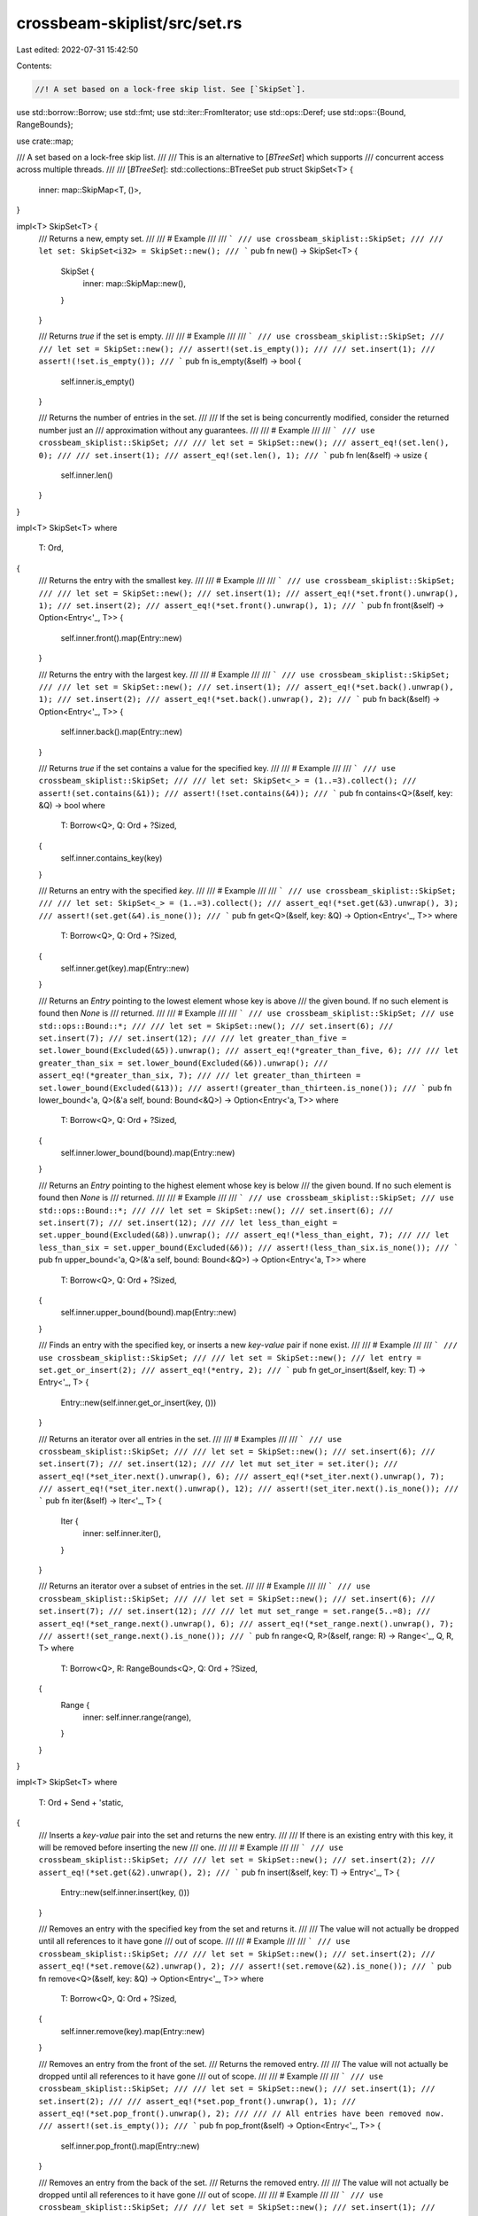 crossbeam-skiplist/src/set.rs
=============================

Last edited: 2022-07-31 15:42:50

Contents:

.. code-block:: rs

    //! A set based on a lock-free skip list. See [`SkipSet`].

use std::borrow::Borrow;
use std::fmt;
use std::iter::FromIterator;
use std::ops::Deref;
use std::ops::{Bound, RangeBounds};

use crate::map;

/// A set based on a lock-free skip list.
///
/// This is an alternative to [`BTreeSet`] which supports
/// concurrent access across multiple threads.
///
/// [`BTreeSet`]: std::collections::BTreeSet
pub struct SkipSet<T> {
    inner: map::SkipMap<T, ()>,
}

impl<T> SkipSet<T> {
    /// Returns a new, empty set.
    ///
    /// # Example
    ///
    /// ```
    /// use crossbeam_skiplist::SkipSet;
    ///
    /// let set: SkipSet<i32> = SkipSet::new();
    /// ```
    pub fn new() -> SkipSet<T> {
        SkipSet {
            inner: map::SkipMap::new(),
        }
    }

    /// Returns `true` if the set is empty.
    ///
    /// # Example
    ///
    /// ```
    /// use crossbeam_skiplist::SkipSet;
    ///
    /// let set = SkipSet::new();
    /// assert!(set.is_empty());
    ///
    /// set.insert(1);
    /// assert!(!set.is_empty());
    /// ```
    pub fn is_empty(&self) -> bool {
        self.inner.is_empty()
    }

    /// Returns the number of entries in the set.
    ///
    /// If the set is being concurrently modified, consider the returned number just an
    /// approximation without any guarantees.
    ///
    /// # Example
    ///
    /// ```
    /// use crossbeam_skiplist::SkipSet;
    ///
    /// let set = SkipSet::new();
    /// assert_eq!(set.len(), 0);
    ///
    /// set.insert(1);
    /// assert_eq!(set.len(), 1);
    /// ```
    pub fn len(&self) -> usize {
        self.inner.len()
    }
}

impl<T> SkipSet<T>
where
    T: Ord,
{
    /// Returns the entry with the smallest key.
    ///
    /// # Example
    ///
    /// ```
    /// use crossbeam_skiplist::SkipSet;
    ///
    /// let set = SkipSet::new();
    /// set.insert(1);
    /// assert_eq!(*set.front().unwrap(), 1);
    /// set.insert(2);
    /// assert_eq!(*set.front().unwrap(), 1);
    /// ```
    pub fn front(&self) -> Option<Entry<'_, T>> {
        self.inner.front().map(Entry::new)
    }

    /// Returns the entry with the largest key.
    ///
    /// # Example
    ///
    /// ```
    /// use crossbeam_skiplist::SkipSet;
    ///
    /// let set = SkipSet::new();
    /// set.insert(1);
    /// assert_eq!(*set.back().unwrap(), 1);
    /// set.insert(2);
    /// assert_eq!(*set.back().unwrap(), 2);
    /// ```
    pub fn back(&self) -> Option<Entry<'_, T>> {
        self.inner.back().map(Entry::new)
    }

    /// Returns `true` if the set contains a value for the specified key.
    ///
    /// # Example
    ///
    /// ```
    /// use crossbeam_skiplist::SkipSet;
    ///
    /// let set: SkipSet<_> = (1..=3).collect();
    /// assert!(set.contains(&1));
    /// assert!(!set.contains(&4));
    /// ```
    pub fn contains<Q>(&self, key: &Q) -> bool
    where
        T: Borrow<Q>,
        Q: Ord + ?Sized,
    {
        self.inner.contains_key(key)
    }

    /// Returns an entry with the specified `key`.
    ///
    /// # Example
    ///
    /// ```
    /// use crossbeam_skiplist::SkipSet;
    ///
    /// let set: SkipSet<_> = (1..=3).collect();
    /// assert_eq!(*set.get(&3).unwrap(), 3);
    /// assert!(set.get(&4).is_none());
    /// ```
    pub fn get<Q>(&self, key: &Q) -> Option<Entry<'_, T>>
    where
        T: Borrow<Q>,
        Q: Ord + ?Sized,
    {
        self.inner.get(key).map(Entry::new)
    }

    /// Returns an `Entry` pointing to the lowest element whose key is above
    /// the given bound. If no such element is found then `None` is
    /// returned.
    ///
    /// # Example
    ///
    /// ```
    /// use crossbeam_skiplist::SkipSet;
    /// use std::ops::Bound::*;
    ///
    /// let set = SkipSet::new();
    /// set.insert(6);
    /// set.insert(7);
    /// set.insert(12);
    ///
    /// let greater_than_five = set.lower_bound(Excluded(&5)).unwrap();
    /// assert_eq!(*greater_than_five, 6);
    ///
    /// let greater_than_six = set.lower_bound(Excluded(&6)).unwrap();
    /// assert_eq!(*greater_than_six, 7);
    ///
    /// let greater_than_thirteen = set.lower_bound(Excluded(&13));
    /// assert!(greater_than_thirteen.is_none());
    /// ```
    pub fn lower_bound<'a, Q>(&'a self, bound: Bound<&Q>) -> Option<Entry<'a, T>>
    where
        T: Borrow<Q>,
        Q: Ord + ?Sized,
    {
        self.inner.lower_bound(bound).map(Entry::new)
    }

    /// Returns an `Entry` pointing to the highest element whose key is below
    /// the given bound. If no such element is found then `None` is
    /// returned.
    ///
    /// # Example
    ///
    /// ```
    /// use crossbeam_skiplist::SkipSet;
    /// use std::ops::Bound::*;
    ///
    /// let set = SkipSet::new();
    /// set.insert(6);
    /// set.insert(7);
    /// set.insert(12);
    ///
    /// let less_than_eight = set.upper_bound(Excluded(&8)).unwrap();
    /// assert_eq!(*less_than_eight, 7);
    ///
    /// let less_than_six = set.upper_bound(Excluded(&6));
    /// assert!(less_than_six.is_none());
    /// ```
    pub fn upper_bound<'a, Q>(&'a self, bound: Bound<&Q>) -> Option<Entry<'a, T>>
    where
        T: Borrow<Q>,
        Q: Ord + ?Sized,
    {
        self.inner.upper_bound(bound).map(Entry::new)
    }

    /// Finds an entry with the specified key, or inserts a new `key`-`value` pair if none exist.
    ///
    /// # Example
    ///
    /// ```
    /// use crossbeam_skiplist::SkipSet;
    ///
    /// let set = SkipSet::new();
    /// let entry = set.get_or_insert(2);
    /// assert_eq!(*entry, 2);
    /// ```
    pub fn get_or_insert(&self, key: T) -> Entry<'_, T> {
        Entry::new(self.inner.get_or_insert(key, ()))
    }

    /// Returns an iterator over all entries in the set.
    ///
    /// # Examples
    ///
    /// ```
    /// use crossbeam_skiplist::SkipSet;
    ///
    /// let set = SkipSet::new();
    /// set.insert(6);
    /// set.insert(7);
    /// set.insert(12);
    ///
    /// let mut set_iter = set.iter();
    /// assert_eq!(*set_iter.next().unwrap(), 6);
    /// assert_eq!(*set_iter.next().unwrap(), 7);
    /// assert_eq!(*set_iter.next().unwrap(), 12);
    /// assert!(set_iter.next().is_none());
    /// ```
    pub fn iter(&self) -> Iter<'_, T> {
        Iter {
            inner: self.inner.iter(),
        }
    }

    /// Returns an iterator over a subset of entries in the set.
    ///
    /// # Example
    ///
    /// ```
    /// use crossbeam_skiplist::SkipSet;
    ///
    /// let set = SkipSet::new();
    /// set.insert(6);
    /// set.insert(7);
    /// set.insert(12);
    ///
    /// let mut set_range = set.range(5..=8);
    /// assert_eq!(*set_range.next().unwrap(), 6);
    /// assert_eq!(*set_range.next().unwrap(), 7);
    /// assert!(set_range.next().is_none());
    /// ```
    pub fn range<Q, R>(&self, range: R) -> Range<'_, Q, R, T>
    where
        T: Borrow<Q>,
        R: RangeBounds<Q>,
        Q: Ord + ?Sized,
    {
        Range {
            inner: self.inner.range(range),
        }
    }
}

impl<T> SkipSet<T>
where
    T: Ord + Send + 'static,
{
    /// Inserts a `key`-`value` pair into the set and returns the new entry.
    ///
    /// If there is an existing entry with this key, it will be removed before inserting the new
    /// one.
    ///
    /// # Example
    ///
    /// ```
    /// use crossbeam_skiplist::SkipSet;
    ///
    /// let set = SkipSet::new();
    /// set.insert(2);
    /// assert_eq!(*set.get(&2).unwrap(), 2);
    /// ```
    pub fn insert(&self, key: T) -> Entry<'_, T> {
        Entry::new(self.inner.insert(key, ()))
    }

    /// Removes an entry with the specified key from the set and returns it.
    ///
    /// The value will not actually be dropped until all references to it have gone
    /// out of scope.
    ///
    /// # Example
    ///
    /// ```
    /// use crossbeam_skiplist::SkipSet;
    ///
    /// let set = SkipSet::new();
    /// set.insert(2);
    /// assert_eq!(*set.remove(&2).unwrap(), 2);
    /// assert!(set.remove(&2).is_none());
    /// ```
    pub fn remove<Q>(&self, key: &Q) -> Option<Entry<'_, T>>
    where
        T: Borrow<Q>,
        Q: Ord + ?Sized,
    {
        self.inner.remove(key).map(Entry::new)
    }

    /// Removes an entry from the front of the set.
    /// Returns the removed entry.
    ///
    /// The value will not actually be dropped until all references to it have gone
    /// out of scope.
    ///
    /// # Example
    ///
    /// ```
    /// use crossbeam_skiplist::SkipSet;
    ///
    /// let set = SkipSet::new();
    /// set.insert(1);
    /// set.insert(2);
    ///
    /// assert_eq!(*set.pop_front().unwrap(), 1);
    /// assert_eq!(*set.pop_front().unwrap(), 2);
    ///
    /// // All entries have been removed now.
    /// assert!(set.is_empty());
    /// ```
    pub fn pop_front(&self) -> Option<Entry<'_, T>> {
        self.inner.pop_front().map(Entry::new)
    }

    /// Removes an entry from the back of the set.
    /// Returns the removed entry.
    ///
    /// The value will not actually be dropped until all references to it have gone
    /// out of scope.
    ///
    /// # Example
    ///
    /// ```
    /// use crossbeam_skiplist::SkipSet;
    ///
    /// let set = SkipSet::new();
    /// set.insert(1);
    /// set.insert(2);
    ///
    /// assert_eq!(*set.pop_back().unwrap(), 2);
    /// assert_eq!(*set.pop_back().unwrap(), 1);
    ///
    /// // All entries have been removed now.
    /// assert!(set.is_empty());
    /// ```
    pub fn pop_back(&self) -> Option<Entry<'_, T>> {
        self.inner.pop_back().map(Entry::new)
    }

    /// Iterates over the set and removes every entry.
    ///
    /// # Example
    ///
    /// ```
    /// use crossbeam_skiplist::SkipSet;
    ///
    /// let set = SkipSet::new();
    /// set.insert(1);
    /// set.insert(2);
    ///
    /// set.clear();
    /// assert!(set.is_empty());
    /// ```
    pub fn clear(&self) {
        self.inner.clear();
    }
}

impl<T> Default for SkipSet<T> {
    fn default() -> SkipSet<T> {
        SkipSet::new()
    }
}

impl<T> fmt::Debug for SkipSet<T>
where
    T: Ord + fmt::Debug,
{
    fn fmt(&self, f: &mut fmt::Formatter<'_>) -> fmt::Result {
        f.pad("SkipSet { .. }")
    }
}

impl<T> IntoIterator for SkipSet<T> {
    type Item = T;
    type IntoIter = IntoIter<T>;

    fn into_iter(self) -> IntoIter<T> {
        IntoIter {
            inner: self.inner.into_iter(),
        }
    }
}

impl<'a, T> IntoIterator for &'a SkipSet<T>
where
    T: Ord,
{
    type Item = Entry<'a, T>;
    type IntoIter = Iter<'a, T>;

    fn into_iter(self) -> Iter<'a, T> {
        self.iter()
    }
}

impl<T> FromIterator<T> for SkipSet<T>
where
    T: Ord,
{
    fn from_iter<I>(iter: I) -> SkipSet<T>
    where
        I: IntoIterator<Item = T>,
    {
        let s = SkipSet::new();
        for t in iter {
            s.get_or_insert(t);
        }
        s
    }
}

/// A reference-counted entry in a set.
pub struct Entry<'a, T> {
    inner: map::Entry<'a, T, ()>,
}

impl<'a, T> Entry<'a, T> {
    fn new(inner: map::Entry<'a, T, ()>) -> Entry<'a, T> {
        Entry { inner }
    }

    /// Returns a reference to the value.
    pub fn value(&self) -> &T {
        self.inner.key()
    }

    /// Returns `true` if the entry is removed from the set.
    pub fn is_removed(&self) -> bool {
        self.inner.is_removed()
    }
}

impl<'a, T> Entry<'a, T>
where
    T: Ord,
{
    /// Moves to the next entry in the set.
    pub fn move_next(&mut self) -> bool {
        self.inner.move_next()
    }

    /// Moves to the previous entry in the set.
    pub fn move_prev(&mut self) -> bool {
        self.inner.move_prev()
    }

    /// Returns the next entry in the set.
    pub fn next(&self) -> Option<Entry<'a, T>> {
        self.inner.next().map(Entry::new)
    }

    /// Returns the previous entry in the set.
    pub fn prev(&self) -> Option<Entry<'a, T>> {
        self.inner.prev().map(Entry::new)
    }
}

impl<T> Entry<'_, T>
where
    T: Ord + Send + 'static,
{
    /// Removes the entry from the set.
    ///
    /// Returns `true` if this call removed the entry and `false` if it was already removed.
    pub fn remove(&self) -> bool {
        self.inner.remove()
    }
}

impl<'a, T> Clone for Entry<'a, T> {
    fn clone(&self) -> Entry<'a, T> {
        Entry {
            inner: self.inner.clone(),
        }
    }
}

impl<T> fmt::Debug for Entry<'_, T>
where
    T: fmt::Debug,
{
    fn fmt(&self, f: &mut fmt::Formatter<'_>) -> fmt::Result {
        f.debug_struct("Entry")
            .field("value", self.value())
            .finish()
    }
}

impl<T> Deref for Entry<'_, T> {
    type Target = T;

    fn deref(&self) -> &Self::Target {
        self.value()
    }
}

/// An owning iterator over the entries of a `SkipSet`.
pub struct IntoIter<T> {
    inner: map::IntoIter<T, ()>,
}

impl<T> Iterator for IntoIter<T> {
    type Item = T;

    fn next(&mut self) -> Option<T> {
        self.inner.next().map(|(k, ())| k)
    }
}

impl<T> fmt::Debug for IntoIter<T> {
    fn fmt(&self, f: &mut fmt::Formatter<'_>) -> fmt::Result {
        f.pad("IntoIter { .. }")
    }
}

/// An iterator over the entries of a `SkipSet`.
pub struct Iter<'a, T> {
    inner: map::Iter<'a, T, ()>,
}

impl<'a, T> Iterator for Iter<'a, T>
where
    T: Ord,
{
    type Item = Entry<'a, T>;

    fn next(&mut self) -> Option<Entry<'a, T>> {
        self.inner.next().map(Entry::new)
    }
}

impl<'a, T> DoubleEndedIterator for Iter<'a, T>
where
    T: Ord,
{
    fn next_back(&mut self) -> Option<Entry<'a, T>> {
        self.inner.next_back().map(Entry::new)
    }
}

impl<T> fmt::Debug for Iter<'_, T> {
    fn fmt(&self, f: &mut fmt::Formatter<'_>) -> fmt::Result {
        f.pad("Iter { .. }")
    }
}

/// An iterator over a subset of entries of a `SkipSet`.
pub struct Range<'a, Q, R, T>
where
    T: Ord + Borrow<Q>,
    R: RangeBounds<Q>,
    Q: Ord + ?Sized,
{
    inner: map::Range<'a, Q, R, T, ()>,
}

impl<'a, Q, R, T> Iterator for Range<'a, Q, R, T>
where
    T: Ord + Borrow<Q>,
    R: RangeBounds<Q>,
    Q: Ord + ?Sized,
{
    type Item = Entry<'a, T>;

    fn next(&mut self) -> Option<Entry<'a, T>> {
        self.inner.next().map(Entry::new)
    }
}

impl<'a, Q, R, T> DoubleEndedIterator for Range<'a, Q, R, T>
where
    T: Ord + Borrow<Q>,
    R: RangeBounds<Q>,
    Q: Ord + ?Sized,
{
    fn next_back(&mut self) -> Option<Entry<'a, T>> {
        self.inner.next_back().map(Entry::new)
    }
}

impl<Q, R, T> fmt::Debug for Range<'_, Q, R, T>
where
    T: Ord + Borrow<Q> + fmt::Debug,
    R: RangeBounds<Q> + fmt::Debug,
    Q: Ord + ?Sized,
{
    fn fmt(&self, f: &mut fmt::Formatter<'_>) -> fmt::Result {
        f.debug_struct("Range")
            .field("range", &self.inner.inner.range)
            .field("head", &self.inner.inner.head.as_ref().map(|e| e.key()))
            .field("tail", &self.inner.inner.tail.as_ref().map(|e| e.key()))
            .finish()
    }
}


